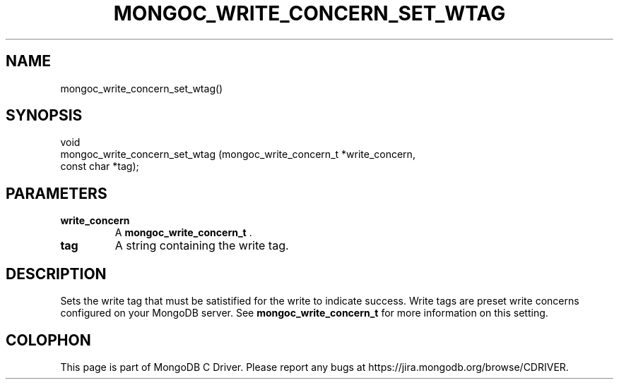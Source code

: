 .\" This manpage is Copyright (C) 2014 MongoDB, Inc.
.\" 
.\" Permission is granted to copy, distribute and/or modify this document
.\" under the terms of the GNU Free Documentation License, Version 1.3
.\" or any later version published by the Free Software Foundation;
.\" with no Invariant Sections, no Front-Cover Texts, and no Back-Cover Texts.
.\" A copy of the license is included in the section entitled "GNU
.\" Free Documentation License".
.\" 
.TH "MONGOC_WRITE_CONCERN_SET_WTAG" "3" "2014-08-08" "MongoDB C Driver"
.SH NAME
mongoc_write_concern_set_wtag()
.SH "SYNOPSIS"

.nf
.nf
void
mongoc_write_concern_set_wtag (mongoc_write_concern_t *write_concern,
                               const char             *tag);
.fi
.fi

.SH "PARAMETERS"

.TP
.B write_concern
A
.BR mongoc_write_concern_t
\&.
.LP
.TP
.B tag
A string containing the write tag.
.LP

.SH "DESCRIPTION"

Sets the write tag that must be satistified for the write to indicate success. Write tags are preset write concerns configured on your MongoDB server. See
.BR mongoc_write_concern_t
for more information on this setting.


.BR
.SH COLOPHON
This page is part of MongoDB C Driver.
Please report any bugs at
\%https://jira.mongodb.org/browse/CDRIVER.